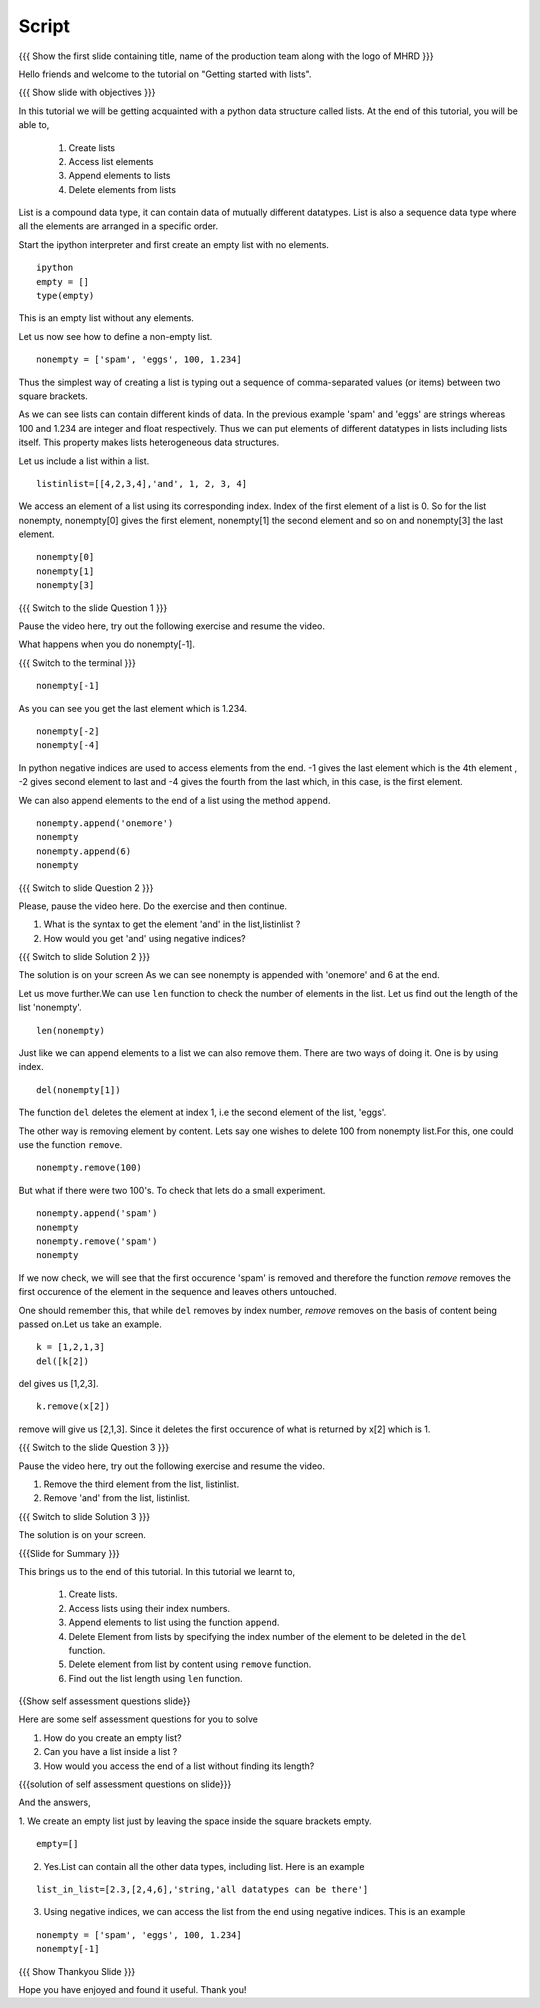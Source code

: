 .. Objectives
.. ----------

.. By the end of this tutorial, you will be able to

.. Create Lists.
.. Access List elements.
.. Append elemets to list
.. Delete list elemets

.. 1. getting started with ipython 



.. Prerequisites
.. -------------

..   1. getting started with strings
..   #. getting started with lists
..   #. basic datatypes
     
.. Author              : Amit 
   Internal Reviewer   : Anoop Jacob Thomas <anoop@fossee.in>
   External Reviewer   :
   Language Reviewer   : Bhanukiran
   Checklist OK?       : <12-11-2010, Anand, OK> [2010-10-05]


Script
------

.. L1

{{{ Show the  first slide containing title, name of the production
team along with the logo of MHRD }}}

.. R1

Hello friends and welcome to the tutorial on "Getting started with
lists".

.. L2

{{{ Show slide with objectives }}}

.. R2

In this tutorial we will be getting acquainted with a python data
structure called lists.  
At the end of this tutorial, you will be able to, 
 
 1. Create lists
 #. Access list elements
 #. Append elements to lists
 #. Delete elements from lists

.. R3

List is a compound data type, it can contain data of mutually
different datatypes. List is also a sequence data type where all the
elements are arranged in a specific order.

Start the ipython interpreter and first create an empty list with no elements. 

.. L3
::   
   
    ipython
    empty = [] 
    type(empty)

.. R4
  
This is an empty list without any elements.

Let us now see how to define a non-empty list. 

.. L4
::

    nonempty = ['spam', 'eggs', 100, 1.234]

.. R5

Thus the simplest way of creating a list is typing out a sequence 
of comma-separated values (or items) between two square brackets. 

As we can see lists can contain different kinds of data. In the
previous example 'spam' and 'eggs' are strings whereas 100 and 1.234 are
integer and float respectively. Thus we can put elements of different datatypes in
lists including lists itself. This property makes lists heterogeneous
data structures.

Let us include a list within a list. 

.. L5
::

    listinlist=[[4,2,3,4],'and', 1, 2, 3, 4]

.. R6

We access an element of a list using its corresponding index. Index of
the first element of a list is 0. So for the list nonempty, nonempty[0] 
gives the first element, nonempty[1] the second element and so on and 
nonempty[3] the last element. 

.. L6
::

    nonempty[0] 
    nonempty[1] 
    nonempty[3]

.. L7

{{{ Switch to the slide Question 1 }}}

.. R7

Pause the video here, try out the following exercise and resume the video.

What happens when you do nonempty[-1]. 

.. L8

{{{ Switch to the terminal }}}
::

    nonempty[-1]

.. R8

As you can see you get the last element which is 1.234.

.. L9
::
    
    nonempty[-2] 
    nonempty[-4]

.. R9

In python negative indices are used to access elements from the end.
-1 gives the last element which is the 4th element , -2 gives second element to last
and -4 gives the fourth from the last which, in this case, is the first element.

.. R10

We can also append elements to the end of a list using the method ``append``. 

.. L10
::

    nonempty.append('onemore') 
    nonempty
    nonempty.append(6) 
    nonempty

.. L11

{{{ Switch to slide Question 2 }}}

.. R11
   
Please, pause the video here. Do the exercise and then continue.

1. What is the syntax to get the element 'and' in the list,listinlist ?
2. How would you get 'and' using negative indices?

.. L12

{{{ Switch to slide Solution 2 }}}

.. R12

The solution is on your screen
As we can see nonempty is appended with 'onemore' and 6 at the end.

.. R13

Let us move further.We can use ``len`` function to check the number of elements in the list.
Let us find out the length of the list 'nonempty'.

.. L13
::
	 
    len(nonempty)

.. R14

Just like we can append elements to a list we can also remove them.
There are two ways of doing it. One is by using index. 

.. L14
::

    del(nonempty[1])

.. R15

The function ``del`` deletes the element at index 1, i.e the second element of the
list, 'eggs'. 

The other way is removing element by content. Lets say
one wishes to delete 100 from nonempty list.For this, one could use the function
``remove``.

.. L15
::

    nonempty.remove(100)

.. R16

But what if there were two 100's. To check that lets do a small
experiment. 

.. L16
::

    nonempty.append('spam') 
    nonempty
    nonempty.remove('spam') 
    nonempty

.. R17

If we now check, we will see that the first occurence 'spam' is removed
and therefore the function `remove` removes the first occurence of the element in the sequence
and leaves others untouched.

One should remember this, that while ``del`` removes by index number,
`remove` removes on the basis of content being passed on.Let us take an example.

.. L17

.. L18
::
       
    k = [1,2,1,3] 
    del([k[2])

.. R18

del gives us [1,2,3]. 

.. L19
::

    k.remove(x[2])

.. R19

remove will give us [2,1,3]. Since it deletes the first occurence of what is
returned by x[2] which is 1.      

.. L20

{{{ Switch to the slide Question 3 }}}

.. R20

Pause the video here, try out the following exercise and resume the video.

1. Remove the third element from the list, listinlist.   
2. Remove 'and' from the list, listinlist.

.. L21

{{{ Switch to slide Solution 3 }}}

.. R21

The solution is on your screen.

.. L22

{{{Slide for Summary }}}

.. R22

This brings us to the end of this tutorial.
In this tutorial we learnt to,

 1. Create lists.  
 #. Access lists using their index numbers.
 #. Append elements to list using the function ``append``.
 #. Delete Element from lists by specifying the index number of the
    element to be deleted in the ``del`` function.  
 #. Delete element from list by content using ``remove`` function.
 #. Find out the list length using ``len`` function.

.. L23
 
{{Show self assessment questions slide}}

.. R23

Here are some self assessment questions for you to solve

1. How do you create an empty list? 
2. Can you have a list inside a list ? 
3. How would you access the end of a list without finding its length?

.. L24

{{{solution of self assessment questions on slide}}}

.. R24

And the answers,

1. We create an empty list just by leaving the space inside the square brackets empty.
::

    empty=[]

2. Yes.List can contain all the other data types, including list.
   Here is an example
::

    list_in_list=[2.3,[2,4,6],'string,'all datatypes can be there']

3. Using negative indices, we can access the list from the end using negative indices.
   This is an example
::

    nonempty = ['spam', 'eggs', 100, 1.234]
    nonempty[-1]

.. L25

{{{ Show Thankyou Slide }}}

.. R25

Hope you have enjoyed and found it useful.
Thank you!


